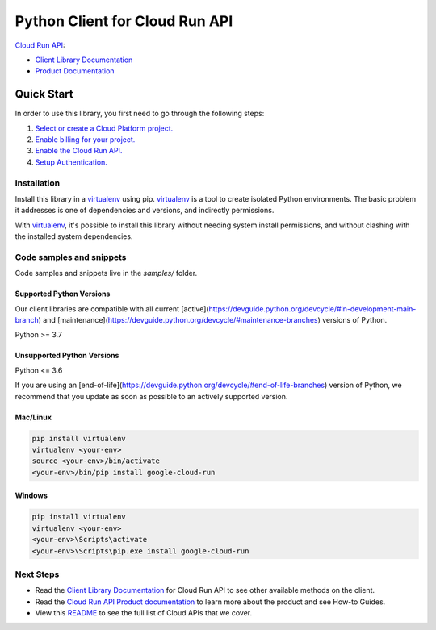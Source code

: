 Python Client for Cloud Run API
===============================

|preview| |pypi| |versions|

`Cloud Run API`_: 

- `Client Library Documentation`_
- `Product Documentation`_

.. |preview| image:: https://img.shields.io/badge/support-preview-orange.svg
   :target: https://github.com/googleapis/google-cloud-python/blob/main/README.rst#stability-levels
.. |pypi| image:: https://img.shields.io/pypi/v/google-cloud-run.svg
   :target: https://pypi.org/project/google-cloud-run/
.. |versions| image:: https://img.shields.io/pypi/pyversions/google-cloud-run.svg
   :target: https://pypi.org/project/google-cloud-run/
.. _Cloud Run API: https://cloud.google.com/run/docs
.. _Client Library Documentation: https://cloud.google.com/python/docs/reference/run/latest
.. _Product Documentation:  https://cloud.google.com/run/docs

Quick Start
-----------

In order to use this library, you first need to go through the following steps:

1. `Select or create a Cloud Platform project.`_
2. `Enable billing for your project.`_
3. `Enable the Cloud Run API.`_
4. `Setup Authentication.`_

.. _Select or create a Cloud Platform project.: https://console.cloud.google.com/project
.. _Enable billing for your project.: https://cloud.google.com/billing/docs/how-to/modify-project#enable_billing_for_a_project
.. _Enable the Cloud Run API.:  https://cloud.google.com/run/docs
.. _Setup Authentication.: https://googleapis.dev/python/google-api-core/latest/auth.html

Installation
~~~~~~~~~~~~

Install this library in a `virtualenv`_ using pip. `virtualenv`_ is a tool to
create isolated Python environments. The basic problem it addresses is one of
dependencies and versions, and indirectly permissions.

With `virtualenv`_, it's possible to install this library without needing system
install permissions, and without clashing with the installed system
dependencies.

.. _`virtualenv`: https://virtualenv.pypa.io/en/latest/


Code samples and snippets
~~~~~~~~~~~~~~~~~~~~~~~~~

Code samples and snippets live in the `samples/` folder.


Supported Python Versions
^^^^^^^^^^^^^^^^^^^^^^^^^
Our client libraries are compatible with all current [active](https://devguide.python.org/devcycle/#in-development-main-branch) and [maintenance](https://devguide.python.org/devcycle/#maintenance-branches) versions of
Python.

Python >= 3.7

Unsupported Python Versions
^^^^^^^^^^^^^^^^^^^^^^^^^^^
Python <= 3.6

If you are using an [end-of-life](https://devguide.python.org/devcycle/#end-of-life-branches)
version of Python, we recommend that you update as soon as possible to an actively supported version.


Mac/Linux
^^^^^^^^^

.. code-block:: console

    pip install virtualenv
    virtualenv <your-env>
    source <your-env>/bin/activate
    <your-env>/bin/pip install google-cloud-run


Windows
^^^^^^^

.. code-block:: console

    pip install virtualenv
    virtualenv <your-env>
    <your-env>\Scripts\activate
    <your-env>\Scripts\pip.exe install google-cloud-run

Next Steps
~~~~~~~~~~

-  Read the `Client Library Documentation`_ for Cloud Run API
   to see other available methods on the client.
-  Read the `Cloud Run API Product documentation`_ to learn
   more about the product and see How-to Guides.
-  View this `README`_ to see the full list of Cloud
   APIs that we cover.

.. _Cloud Run API Product documentation:  https://cloud.google.com/run/docs
.. _README: https://github.com/googleapis/google-cloud-python/blob/main/README.rst
